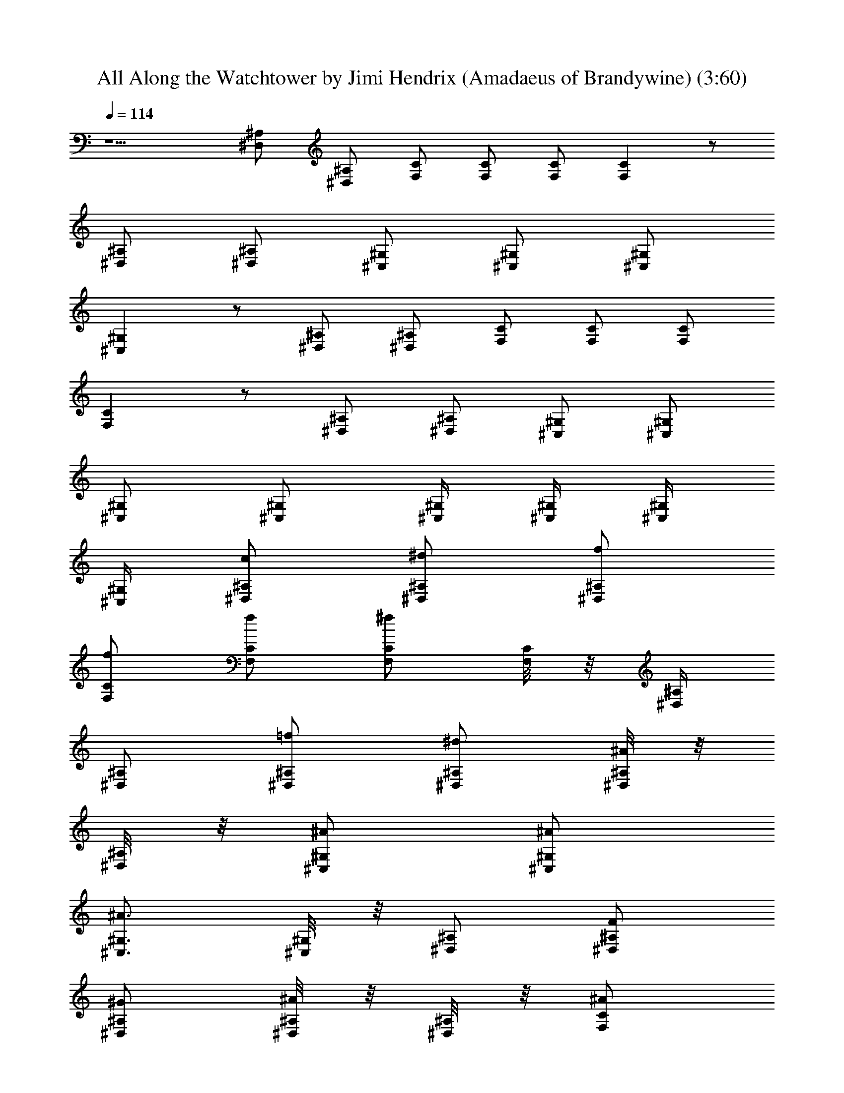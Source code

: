 X:1
T:All Along the Watchtower by Jimi Hendrix (Amadaeus of Brandywine) (3:60)
Z:Transcribed by LotRO MIDI Player:http://lotro.acasylum.com/midi
%  Original file:watchtwr.mid
%  Transpose:-19
L:1/4
Q:114
K:C
z5/2 [^A,/2^D,/2] [^A,/2^D,/2] [C/2F,/2] [C/2F,/2] [C/2F,/2] [CF,] z/2
[^A,/2^D,/2] [^A,/2^D,/2] [^G,/2^C,/2] [^G,/2^C,/2] [^G,/2^C,/2]
[^G,^C,] z/2 [^A,/2^D,/2] [^A,/2^D,/2] [C/2F,/2] [C/2F,/2] [C/2F,/2]
[CF,] z/2 [^A,/2^D,/2] [^A,/2^D,/2] [^G,/2^C,/2] [^G,/2^C,/2]
[^G,/2^C,/2] [^G,/2^C,/2] [^G,/4^C,/4] [^G,/4^C,/4] [^G,/4^C,/4]
[^G,/4^C,/4] [^D,/2^A,/2c/2] [^A,/2^D,/2^d/2] [^A,/2^D,/2f/2]
[C/2F,/2f/2] [C/2F,/2f/2] [C/2F,/2^f] [C/8F,/8] z/8 [^A,/4^D,/4]
[^A,/2^D,/2] [^A,/2^D,/2=f/2] [^A,/2^D,/2^d/2] [^A,/8^D,/8^A/2] z/8
[^A,/8^D,/8] z/8 [^G,/2^C,/2^A/2] [^G,/2^C,/2^A/2]
[^G,3/4^C,3/4^A3/2] [^G,/8^C,/8] z/8 [^A,/2^D,/2] [^A,/2^D,/2F/2]
[^A,/2^D,/2^G/2] [^A,/8^D,/8^A/2] z/8 [^A,/8^D,/8] z/8 [C/2F,/2^A/2]
[C/2F,/2^A/2] [C/2F,/2c2] [C/8F,/8] z/8 [^A,/4^D,/4] [^A,/4^D,/4]
[^A,/4^D,/4] [^A,/2^D,/2] [^A,/2^D,/2^G/2] [^A,/8^D,/8F/2] z3/8
[^G,/2^C,/2c/2] [^G,/2^C,/2^G/2] [^G,/2^C,/2e2] [^G,/8^C,/8] z/8
[^A,/4^D,/4] [^A,/4^D,/4] [^A,/4^D,/4] [^A,/2^D,/2] [^A,/2^D,/2e]
[B,/2E,/2] [C2F,2z/2] F/2 [^A/2^D/2] [^D/2F/2] [^A,/2^D,3/2^D/2]
[^D/2^A,F/2] ^D/2 [^A,/4^D,/4^C/2^G,/2F/2] z/4 [^G,2^C,2^C^G/2] ^D/2
F/2 [=C/2^D,/2] ^A,/2 [^A,/2^D,/2^D/2] [^A,/2^D,/2^D/2]
[F,/2C/2^G,/2] [C3/2F,2z/2] ^D/2 [^G/2F/2] [C/2^G/2] [^A,^D,2^D/2]
^D/2 [^D/2^A,F/2] [^C/2^G,/2F/2] [^G,2^C,2^C3/2] ^C/2 =C/2
[^A,/2^D,/2^D] [^A,/2^D,/2] [^A,/4^D,/4C/2] z/4 [F,2z/2] ^D/2
[^D^Gz/2] F/2 [^A,2^D,/2^D/2] [^D,3/2^G/2] [=G5/2F] [^G,2^C,2C/2] z/2
C/2 ^A,/2 [^G,/8^C,/8^D,/2] z/8 [^C,/8^G,/8] z/8 [^D,/2^A,/2^G,/2]
[^A,/2^D,/2^D/2] [C/2F,/2] [C2F,3/2z/2] ^D/2 [^A^Dz/2] F,/2
[^D,/2^G/2] [^A,/2^D,/2F/2] [^A,/2^D,/2F/2] [^G,/4^C,/4^D,/2F/2]
[^C,/4^G,/4] [^D2^G3/2F3/2^C3/2^G,3/2] [^G,/2^C/2] ^A,/2 [^G^D/2]
^A,/2 [^D/2^G/2] [=C2F,2z/2] B/2 [^G^A/2] ^A/2 [^A,/2^D,2^D/2^G/2]
[^D^A,3/2] [^C/2^G,/2=D/2] [^G,2^C,2^C3/2c/2] F/2 [^Gz/2] ^A,/2
[^G,/4^C,/4^G/2^D/2] [^G,/4^C,/4] [^A,/2^D,/2^D3/2^G3/2] [^A,/2^D,/2]
[=C/4F,/4] [F,/4C/4] [F,2C3/2^A,/2] [^D/2z/8] ^G3/8 [^A,/2^D/2F] C/2
[^A,/2^D,2^D/2^G/2] [^D/2^A,3/2F/2] [^G/2F] [^G,/2^C/2]
[^C,2^G,2^C3/2] ^D,/2 ^G,/2 [^A,/2^D,/2^D/2] [^A,/2^D,/2^D]
[^A,/8^D,/8] z/8 [^A,/8^D,/8] z/8 [F,2=C3/2z/2] B/2 [^G/2^A/2]
[C/2^G/2] [^A,^D,2^D^A/2] [^Gz/2] [^D/2^A,] [^C/2^G,/2c/2]
[^G,^C,F,F/2] F/2 [^G,/2^C,/4^C/2^G] [^A,3/4^D,3/4z/4] [^F/2z/4] ^C/4
[^C3/4z/2] [^D,/2^A,/2=C/2] [^A,/4^D,/4^D] [^A,/4^D,/4] [^A,/2^D,/2]
[F,2C2z/2] ^D/2 [^G=F/2] F/2 [^A,/2^D,^D/2^G/2] [^A,/2^D/2F/2]
[F,/2^C,/2^D/2^A,/2F/2] [F,/2^C,/2^C/2F/2] [F,/4^C] [F,/4^C,/4] F,/4
F,/4 [F,/4^C,/4^C/2^G,/2] F,/4 [F,/4^G] [F,/4^C,/4^C5/4^G,5/4]
[^A,/4^D,/4] [^A,/4^D,/4] [^A,/2^D,/2^D] [^A,/4^D,/4^d] [^D,/4^A,/4]
[^A,/2^D,/2F/2] [F,/2=C/2e2] [C/2F,/2] [F,/2C/2] [C/4F,/4] [F,/4C/4]
[^D,/2^A,/2^d3/4] [^A,/2^D,/2z/4] c/4 [^A,/2^D,/2c/2]
[^A,/8^D,/8^A/2c/2] z/8 [^A,/8^D,/8] z/8 [F,^C,c7/2] [^C,/2F,/2]
[=C,/4F,/4] [F,/4C,/4] [^A,/4^D,/4] [^D,/4^A,/4] [^A,/2^D,/2]
[^D,/2^A,/2] [^A,/4^D,/4F/2] [F,/4C/4] [CF,^G/2] ^A/2 [C/2F,/2^d/2]
[C/4F,/4g3/2] [F,/4C/4] [^A,/4^D,/4] [^D,/4^A,/4] [^A,/2^D,/2]
[^G,/2^C,/2g/2] [^G,/4^C,/4^d/2] [^C,/4^G,/4] [F,^C,g2] [F,/2^C,/2]
[F,/8^C,/8] z/8 [^C,/8F,/8] z/8 [^G,/4^D,/4] [^D,/4^G,/4]
[^G,/4^D,/4g3/2] [^G,/4^D,/4] [^G,/2^D,/2] [^G,/4^D,/4] [F,/4C/4]
[C/2F,/2g2] [F,/2C/2] [C/2F,/2] [C/4F,/4] [F,/4C/4] [^A,/4^D,/4g]
[^D,/4^A,/4] [^A,/2^D,/2] [^A,/2^D,/2^d/2] [^A,/4^D,/4f/2]
[^A,/4^D,/4] [F,/2^C,/2^d/2] [F,/2^C,/2^d/2] [F,/2^C,/2^D/2]
[F,/8^C,/8^F/2] z/8 [F,/8^C,/8] z/8 [^A,/4^D,/4^G/2] [^D,/4^A,/4]
[^A,/2^D,/2^A3/4] [^D,/2^A,/2z/4] [c/2z/4] [^A,/4^D,/4] [C/4F,/4]
[C/2F,/2f/2] [F,/2C/2^d/2] [C/2F,/2f/4] ^d/4 [C/8F,/8c/4] z/8
[F,/8C/8^A/4] z/8 [C/8F,/8c/4] z/8 f/4 [^A,/2^D,/2^d/4] c/4
[^D,/2^A,/2B/4] [^A/2z/4] [^A,/4^D,/4] [^D,/4^A,/4=F/4] [F,^C,^A/2]
[^G9/4z/2] [F,/2^C,/2] [F,/8^C,/8] z/8 [^D,/4^A,/4] [^A,/2^D,/2]
[^D,/2^A,/2z/4] f/4 [^A,/4^D,/4F/8] z/8 [^A,/4^D,/4] [^A,/2^D,/2]
[C2F,2z/2] c/2 ^A/2 ^G/2 [^A,2^D,2^A/2] ^A/2 ^G/2 c/2 [F,2^C,2c3/4]
z/2 C/8 z/8 C/2 [^D2z/2] [^A,/2^D,/2] [^D,/2^A,/2] [^A,/8^D,/8] z3/8
[C3/2F,2z/2] ^D/2 [^G/2F/2] [C/2F/2] [^A,/2^D,2^D/2^G/2]
[^A,3/2^D/2F/2] F/2 [^C,/2B,/2] [F,2^C,2z/2] [^G,z/2] [^C3/4z/2]
^D,/2 ^G,/2 [^A,/2^D,/2^D/2] [^D,/2^A,/2^C] [^A,/2^D,/2] [=C/2F,2]
[C3/2^D/2] [^G/2^D/2] [^D/2F/2] [^A,^D,2^D/2] F/2 [^D/2^A,F/2]
[^G,/2^C/2^G/2] [F,2^C,2^A3/2z/2] ^F/2 =F/2 [^A,z/4] ^G,/8 z5/8
[^A,/2^D,/2^D/2] [^D,/2^A,/2] [^A,/8^D,/8^D/2] z3/8 [=C2F,2z/2] c/2
[^A/2z3/8] ^G/4 [^A7/8z3/8] [^A,/2^D,2^D/2] [^D^A,3/2F/2] F/4 F/4
^G/2 [F,2^C,2^G,7/2] z/2 [^A,/4^D,/4] [^A,/4^D,/4] [^A,/2^D,/2z/4]
C/4 [^A,/8^D,/2] z/8 ^A,/4 [C3/2F,2z/2] c/2 [^G/2^A/2] [C/2^G/2]
[^A,/2^D,2^D/2^A/2] [^A,3/2F] ^G/4 [F3/4z/4] [F,2^C,2z/2] F/2 [^Az/2]
^G/2 [F,/8^C,/8^D/2] z3/8 [^A,/4^D,/4] [^A,/4^D,/4]
[^A,/2^D,/2^G/2^D/2] [^A,/8^D,/8C/2] z3/8 [CF,2z/2] ^D/2 [^D/2C/2F/2]
[C/2F/2] [^A,/2^D,2^D/2^G/2] [^D^A,3/2F] [^C^G,F/2] [F,2^C,2B,z/2]
^D,/2 ^G,/2 ^A,/2 ^D/2 [^A,/4^D,/4^G3/2^D3/2] [^A,/4^D,/4]
[^A,/2^D,/2] [^A,/8^D,/8] z3/8 [=C/2F,2] [CF/2] [^G/2^D/2] [C/2F/2]
[^A,/2^D,2=G/2^D/2] [^A,3/2F/2] ^D/2 [^C^G,^G/2] [F,2^C,2^D/2]
[^G3/2^D3/2^C/2] ^C/2 z/2 ^C/2 [^A,/2^D,/2=C/2] [^A,/2^D,/2^D/2]
[C/4F,/4] [F,/4C/4] [C3/2F,2z/2] ^D/2 [^G/2F/2] [C/2F/2]
[^A,/2^D,2=G/2^D/2=A/2] [^A,3/2^D/2^A/2] z/2 [^C/2^G,/2c/2]
[F,2^C,2^C3/2^G,3/2] ^A,/2 [^D/2^d] [^A,/2^D,/2F/2] [^A,/2^D,/2^D/2]
[^A,/4^D,/4=C/2] [^A,/4^D,/4] [F,C^G/4] ^G/4 ^G/2 [C/2F,/2^G3/4]
[C/8F,/8] z/8 [F,/8C/8^G/2] z3/8 ^A/4 [^A,/2^D,/2^A/2] [^A,/2^D,/2F2]
[^A,/4^D,/4] [^D,/4^A,/4] [F,/2^C,/2] [F,/4^C,/4] [^C,/4F,/4]
[F,/2^C,/2] [F,/8^C,/8] z/8 [^C,/8F,/8] z/8 [F,/8^C,/8^d] z/8
[^C,/8F,/8] z/8 [^A,/2^D,/2] [^A,/2^D,/2] [^A,/8^D,/8] z3/8 [F,C^d/2]
c/2 [CF,^A/2] ^A/2 [^A,/2^D,/2^A/2] [^D,/2^A,/2B3] [^A,/2^D,/2]
[^A,/8^D,/8] z/8 [F,/4^C,/4] [F,/2^C,/2] [F,/2^C,/2] [^C,/2F,/2]
[F,/8^C,/8^A] z/8 [^C,/8F,/8] z/8 [^A,/4^D,/4] [^D,/4^A,/4]
[B,/2E,/2F/2] [E,/2B,/2^A/2] [B,/8E,/8c/2] z/8 [^C/4^F,/4]
[=F,/2=C/2f/2] [C/2F,/2f/2] [F,/2C/2^g/2] [C/8F,/8^a/2] z/8
[^A,/4^D,/4] [^D,/4^A,/4b7/4] [^A,/4^D,/4] [^A,/2^D,/2] [^D,/2^A,/2]
[^A,/8^D,/8] z/8 [^A,/8^D,/8b3/4] z/8 [F,/2^C,/2] [F,/2^C,/2^g/2]
[^C,/2F,/2^a/2] [F,/8^C,/8^a/2] z/8 [^C,/8F,/8] z/8 [^A,/4^D,/4^g/2]
[^D,/4^A,/4] [^A,/2^D,/2^g/2] [^D,/2^A,/2f3/4] [^A,/8^D,/8] z/8
[C/4F,/4^g/4] [C/2F,/2f2] [F,/2C/2] [C/2F,/2] [F,/4C/4] [C/4F,/4]
[^A,/2^D,/2f3/2] [^A,/4^D,/4] [^A,/4^D,/4] [^A,/2^D,/2]
[^A,/8^D,/8f/2] z/8 [^D,/8^A,/8] z/8 [F,/4^C,/4f/2] [F,/4^C,/4]
[F,/2^C,/2f/2] [F,/2^C,/2f/2] [F,/8^C,/8f/2] z/8 [^C,/8F,/8] z/8
[F,/8^C,/8B2] z/8 [^A,/4^D,/4] [^A,/2^D,/2] [^A,^D,] [C2F,2]
[^A,13/8^D,2=d/8^f/8=A/8] [^c/8=f/8] [=G/4z/8] [B/4^F/4] d/8 [A/8E/8]
=c/8 [G/8=D/8] [^A/4z/8] [=A/4C/4] [^G/8B,/8] [^A,3/8z/8] ^F/8
[=F/8^G,/8] [F,/2^C,/2F2^C2^G,2] [F,/4^C,/4] [^C,/4F,/4] [F,^C,] z/2
[^A,/4^D,/4] [^D,/4^A,/4] [^A,^D,z/8] B,/8 =C/8 ^C/4 D/8 ^D/8 E/8
[=C2F,2F3] [^A,^D,2] [=G^A,13/4] [^C,2F,2G3] z/4 [^A,/4^D,/4]
[^A,/2^D,/2] [^A,^D,^G5/8] ^G3/8 [C2F,2E3] [^A,2^D,2z] [e4=G4C4z]
[^C,F,] [F,/2^C,/2] [F,/4^C,/4] [^C,/4F,/4] z/2 [^A,/2^D,/2]
[^A,^D,^G] [C2F,2B2] [^A,2^D,2^A] ^G [^C,F,^A] [F,3/4^C,3/4F/8^C/8]
z5/8 [^A,/4^D,/4] [^A,/2^D,/2] [^A,/4^D,/4] [^A,/4^D,/4] [^A,/4^D,/4]
[^A,/4^D,/4] [^A,/2^D,/2] [=C2F,2^G/4^G,/4] [^G/4^G,/4] [^G/4^G,/4]
[^G/4^G,/4] [^G/2^G,/2^A/2^A,/2] [^A,/4^A/4] [^A,/4^A/4]
[^A,2^D,2^A/2c/2C/2] [^C/4^c/4=C/4=c/4] [^c/4^C/4=C/4=c/4]
[^C/4^c/4^D/4^d/4] [^D/4^d/4] [^D/4^d/4] [^d/4^D/4] [^C,2F,2^d^D]
[^d^D] [F,/8^C,/8^d^D] z/8 [^C,/8F,/8] z/8 [^A,/4^D,/4] [^A,/4^D,/4]
[^A,/4^D,/4] [^A,/4^D,/4] [^A,/4^D,/4^A/4] [^A,/8^D,/8=c/4] z/8
[=C2F,2f/4] ^d/4 f/4 ^d/4 f/4 ^A/4 c/4 f/4 [^A,2^D,2^d/4] c/4 ^A/4
^A/4 ^G/4 F/4 ^G/4 ^A/4 [^C,2F,2B/2] [c3/2z/2] B z/2 [^A,/4^D,/4]
[^A,/4^D,/4] [^A,/2^D,/2^d] [^A,/2^D,/2] [C2F,2f/4] ^d/4 f/4 =g/4 f/4
c/4 ^d/4 f/4 [^A,2^D,2g/4] f/4 c/4 ^d/4 f/4 g/4 f/4 c/4 [^C,2F,2^d/2]
f/4 ^d/4 f/4 ^A/4 c/4 f/4 ^d/4 c/4 [^A,/4^D,/4^A/4] [^A,/4^D,/4^A/4]
[^A,/2^D,/2^G/2] [^A,/2^D,/2] [C2F,2z/2] [e5/8z/2] f/2 f/2 [^A,^D,f2]
[^A,^D,] [F,/4^f5/8] [F,/2^C,/2] [F,/4^C,/4^f/4g/4]
[F,/2^C,/2g2^f5/8] [F,/4^C,/4] [^C,/4F,/4] [F,/2^C,/2] [^A,/4^D,/4]
[^D,/4^A,/4] [^A,/2^D,/2=G/8] z/8 G/8 z/8 [^A,/8^D,/8G/8] z/8 G/8 z/8
[C/2F,/2c/2g/2] [C/4F,/4c/4=f/4] [F,/4C/4f/4c/4] [C/2F,/2c/4f/4]
[f/4c/4] [C/4F,/4f/2c/2] [^A,/4^D,/4] [^D,/4^A,/4^A/2G/2^d/2]
[^A,/4^D,/4] [^D,/4^A,/4^A/2f/2] [^A,/4^D,/4] [^D,/2^A,/2f/4^A/4]
[^A/4^d/4] [^A,/4^D,/4^d/2^A/2G/2] [^D,/4^A,/4]
[^C,/2F,/2^G/2F/2^c/2] [F,/2^C,/2^c/2^G/2] [^C,/2F,/2^G/4B/4]
[B/4^G/4] [F,/4^C,/4B/4^G/4] [F,/4^C,/4B/4^G/4] [^A,/2^D,/2^A/4^c/4]
[^c/4^A/4] [^D,/4^A,/4^c/4^A/4] [^A,/4^D,/4^c/4^A/4]
[^A,/2^D,/2^c/2^A/2] [^A,/8^D,/8] z/8 [^A,/8^D,/8^D/8] z/8
[C/2F,/2F/2] [C/2F,/2=c/2] [F,/2C/2g/4c/4] [c/4f/4] [C/4F,/4f/2]
[F,/4C/4] [^A,/2^D,/2^A/2=G/2^d/2] [^D,/2^A,/2^d/2^A/2G/2]
[^A,/2^D,/2^A/4f/4] [^d/4^A/4] [^A,/4^D,/4^d/2^A/2] [^A,/4^D,/4]
[^C,/2F,/2F/2] [F,/2^C,/2^c/2^G/2] [^C,/2F,/2^c/4^G/4] [^G/8^c/8] z/8
[F,/4^C,/4^G/8^c/8] z/8 [F,/4^C,/4^G/8^c/8] z/8 [^A,/2^D,/2^G/8^c/8]
z/8 [^G/8^c/8] z/8 [^D,/4^A,/4^G/8^c/8] z/8 [^A,/4^D,/4^G/8^c/8] z/8
[^A,/2^D,/2^G/8^c/8] z/8 [^G/8^c/8] z/8 [^A,/8^D,/8^G/8^c/8] z/8
[^A,/8^D,/8^G/8^c/8] z/8 [C/2F,/2E/2] [C/2F,/2f/2=c/2]
[F,/2C/2g/4c/4] [f/4c/4] [C/4F,/4f/4c/4] [F,/4C/4^G/8c/8] z/8
[^A,/2^D,/2=G/2] [^D,/2^A,/2^d/2^A/2] [^A,/2^D,/2f/4^A/4] [^A/4^d/4]
[^A,/4^D,/4^A/4^d/4] [^A,/4^D,/4^D/8G/8] z/8 [^C,/2F,/2F/2]
[F,/2^C,/2^c/2^G/2] [^C,/2F,/2B/4^G/4] [^G/4B/4] [F,/4^C,/4^G/4B/4]
[F,/4^C,/4^A/2^c/2] [^A,/2^D,/2z/4] [^c/4^A/4] [^D,/4^A,/4^d/2=c/2]
[^A,/4^D,/4] [^A,/2^D,/2^G/8^c/8] z/8 [^c/8^G/8] z/8
[^A,/8^D,/8^G/8^D/8] z/8 [^A,/8^D,/8^G/8^c/8] z/8 [C/2F,/2e/2]
[C/2F,/2e/4] e/4 [F,/2C/2e/4] e/4 [C/4F,/4e/4] [F,/4C/4f/4]
[^A,/2^D,/2f/4] f/4 [^D,/2^A,/2f/4] f/4 [^A,/2^D,/2^f/4] ^f/4
[^A,/4^D,/4^f/4] [^A,/4^D,/4^f/4] [^C,/2F,/2^f/2] [F,/2^C,/2^g/4]
^g/4 [^C,/2F,/2^g/4] ^g/4 [F,/4^C,/4^g/2] [F,/4^C,/4]
[^A,/2^D,/2^a/4] ^a/4 [^D,/4^A,/4^a/4] [^A,/4^D,/4^a/4]
[^A,/2^D,/2^a/4] z/4 [^A,/8^D,/8] z/8 [^A,/8^D,/8] z/8 [C2F,2^d] =c
[^A,/2^D,/2^A/2] [^A,^D,3/2z/2] ^A/2 [^A,/2^A/2] [F,2^C,2^A,z/4] F/2
^G/2 z/4 =C,/2 ^D,/2 [^A,/4^D,/4] [^A,/4^D,/4] [^A,/2^D,/2z/4]
[^G,3/4z/4] [C/2F,/2] [C2F,2z/2] ^D/2 [^GF] [^A,2^D,2^G/2] F F/2
[F,2^C,2z] ^G C/2 [^A,/4^D,/4^G3/2^D3/2] [^A,/4^D,/4] [^A,/2^D,/2]
[C/2F,/2] [C2F,2z/2] F/2 [^G3/4^D3/4z/2] [F/2z/4] [^D/4^G/4]
[^A,/2^D,2^D/2] [^A,^DF] [^D/4^A,/4^G] [^D/4^A,/4] [F,2^C,2^C^G,z/2]
F/2 [^G/4^A,] z/4 F/4 ^A/4 z/2 [^A,/4^D,/4^G3/2^D3/2] [^A,/4^D,/4]
[^A,/2^D,/2] [=C/2F,/2] [C2F,2z/2] [^D/2^G/2] [^Gz/2] ^D/2
[^A,^D,2^A/2] [=G/4^D/4F] [^D/4G/4] [^D/4^A,/2] =G,/4 [^A,/2^G]
[F,2^C,2^A,/2] ^A,/8 z/8 ^A,/4 ^A, z/2 [^A,/4^D,/4] [^A,/4^D,/4]
[^A,/2^D,/2] [C/4F,/2] C/4 [C3/2F,2c] [cz/2] [C/4^D/4] [^D/4C/4]
[^A,/2^D,2^A/2] [^A,^G/2] [^Az/2] [^D/2^A,/2] [F,2^C,2^A/2] ^G/2 ^D/2
[F/4^G/4] [^G/4F/4] [^D,/8^A,/8C/2] z/8 [^A,/8^D,/8] z/8
[^A,/4^D,/4^G3/2^D3/2] [^A,/4^D,/4] [^A,/2^D,/2] [C/2F,/2]
[C7/4F,2z/2] ^D/2 [c/2^G/2] [^D/4^G/4] [^G/4^D/4C/4] [^A,/2^D,2^D/2]
[^D^A,^G/2] z/2 [^A,/2^G/2z/4] ^D/4 [F,2^C,2z] ^A/2 [^D/4^A,/4]
[C/4F/4] C/2 [^A,/4^D,/4^G^D] [^A,/4^D,/4] [^A,/2^D,/2] [C/2F,/2]
[C3/2F,2z/2] ^G/2 [^G/2=G/2] [C/2^G/4] [^D/4^G/4] [^A,/2^D,2^G/2]
[^D/2^A,^G/2] ^D/2 [^A,/2^D/4] ^D/4 [F,2^C,2^G,/2] ^D,/2 ^G,/2 ^A,/2
^D/2 [^A,/4^D,/4^G5/4^D5/4] [^A,/4^D,/4] [^A,/2^D,/2F/2]
[C/2F,/2F/2z/4] [=G/8^D/8] z/8 [C2F,2^c] G/2 [^D/4=c/2] ^G/4
[^A,/2^D,2^A/2] [^A,/2^G/2] [^A,^D/2c] [^C/4^G,/4] ^C/4 [^C,/4^D/4]
[F,/4^C,/4^G/4] [^C,/4^D/4] [^C,/4^c/4] [^C,/4F,/4^G3/4^D3/4] ^C,/4
^C,/4 [^C,/4F,/4^D/4^G/4] [F,/4^C,/4^G/2^D/2^c] [^D,/4^A,/4]
[^A,/2^D,/2^G/4^D/4] [^D/4^G/4] [^A,/4^D,/4^A/4F/4]
[^A,/4^D,/4F/4^A/4] [^A,/2^D,/2^D/4^G/4] [^G/4^D/4] [F,/2=C/2^d3/4]
[C/2F,/2z/4] ^d/4 [C/2F,/2^d/2] [C/4F,/4^d/2] [^A,/4^D,/4]
[^D,/4^A,/4^d] [^A,/4^D,/4] [^A,/2^D,/2] [^D,/2^A,/2^d/2]
[^A,/4^D,/4^d/4] [^C,/4F,/4^d/4] [F,/2^C,/2^d/2] [^C,/2F,/2^d/2]
[F,/2^C,/2^d/2] [F,/4^C,/4^d/2] [^C,/4F,/4] [F,/2^C,/2e9/4]
[^C,/2F,/2] [F,/2^C,/2] [F,/4C/4] [C/4F,/4] [CF,z/2] =f/2 [CF,f/2]
f/2 [F,/4C/4^f3/2] [C/4F,/4] [F,/4C/4] [C/4F,/4] [C/2F,/2]
[F,/4C/4^f/2] [C/4F,/4] [C/2F,/2^f/2] [F,/2^C,/2^f/2] [F,^C,^f/2]
[e/2=c/4] ^A/4 [F,/4C/4=f2c/2] [C/4F,/4] [C/4F,/4^A/4] [C/2F,/2c3/4]
[C/4F,/4] [C/2F,/2c3/4] z/4 [^C3/4z/4] [F,/2=C/2=d/2] [CF,e/2] e/2
[F,/4C/4e2] [C/4F,/4] [F,/4C/4] [C/4F,/4] [F,/4C/4] [C/4F,/4]
[C/2F,/2] d/2 [F,/2^C,/2d/2] [F,^C,d/2] [d/2F/2] [^d2F/2]
[F,/4C/4^G/2] [C/4F,/4] [F,/4C/4F/2] [C/4F,/4] [C/2F,/2F/2] C/2
[F,/2C/2e3/8] z/8 [CF,e3/8] z/8 e3/8 z/8 [F,/4C/4=g3/8] [C/4F,/4]
[F,/4C/4g/8] z/8 [C/4F,/4g/8] z/8 [F,/4C/4g/8^G/4] z/8
[C/4F,/4g/8^G/4] z/8 [C/2F,/2g3/8^G/4] ^G/4 [^G^g3/8] z/8
[F,/2^C,/2^g3/8] z/8 [F,^C,=a5/8] z3/8 [^a/8c/4] z/8 [^a/8c/4] z/8
[F,/4C/4^a/8c/4] z/8 [C/4F,/4^a/8c/4] z/8 [F,/4C/4^a/8c/2] z/8
[C/4F,/4^a/8] z/8 [C/2F,/2^a/8^A/2] z/8 ^d/8 z/8 [^d/2c/2]
[F,/2C/2^d/4] ^d/4 [C/4F,/4^d/4] [C/4F,/4^d/4] ^d/4 [C/4F,/4^d/4]
[C/2F,/2^d/4] ^d/4 [C/4F,/4^d/4] [C/4F,/4^d/4] [C/4F,/4^d/4]
[C/4F,/4^d/4] [^A,/2^D,/2^d/4] ^d/4 [F,/2^C,/2^d/4] ^d/4
[F,/2^C,/2^d/4] ^d/4 [F,/4^C,/4^d/4] [F,/4^C,/4^d/4] [F,/2^C,/2^d/4]
^d/4 ^d/4 ^d/4 [C/4F,/4^d/4] [C/4F,/4^d/4] [F,/4C/4^d/4]
[F,/4C/4^d/4] [F,/4C/4^d/4] [F,/4C/4^d/4] ^d/4 ^d/4 [C/2F,/2^d/4]
^d/4 [F,/2C/2^d/4] ^d/4 [C/4F,/4^d/4] [C/4F,/4^d/4] [C/2F,/2^d/4]
^d/4 [C/4F,/4^d/4] [F,/4C/4^d/4] [C/4F,/4e] [F,/4C/4] [C/2F,/2] e/2
[F,/2^C,/2e/4] e/4 [^C,/2F,/2e/2] [F,/4^C,/4e/4] [F,/4^C,/4e/4]
[C/4F,/4e/4] [C/4F,/4e/4] [C/4F,/4e/4] [C/4F,/4e/4] [C/4F,/4e/4]
[C/4F,/4e/4] [C/2F,/2e/4] e/4 [CF,e/2] e/4 e/4 [C/2F,/2e/2]
[C/4F,/4e/4] [C/4F,/4e/4] e/4 e/4 [C/4F,/4e/4] [C/4F,/4e/4]
[C/4F,/4e] [C/4F,/4] [F,/2C/2] [F,/2^C,/2e/2] [^C,/2F,/2e/4] e/4
[F,^C,e/4] e/4 e/4 e/4 e/4 e/4 [F,/4^C,/4e/4] [^C,/4F,/4e/4]
[F,/4^C,/4e/4] [^C,/4F,/4e/4] [F,/2^C,/2e/4] e/4 [C/2F,/2e/2]
[F,/2C/2e/4] e/4 [C/2F,/2^d/4] ^d/4 [C/4F,/4^d/4] [F,/4C/4^d/4]
[C/2F,/2^d/4] ^d/4 [C/4F,/4^d/4] [F,/4C/4^d/4] [C/4F,/4^d/4]
[F,/4C/4^d/4] [C/2F,/2^d/4] ^d/4 [F,/2^C,/2^d/4] ^d/4 [^C,/2F,/2^d/4]
^d/4 [F,^C,^d/4c] ^d/4 ^d/4 ^d/4 [^d/4^G/2] ^d/4 [C/4F,/4^d/4^A/4]
[F,/4C/4^d/4^A/4] [C/4F,/4^d/4] [C/4F,/4^d/4F/2] [C/2F,/2^d/4^G/2]
^d/4 [C/2F,/2e/2] [F,/2C/2e/4] e/4 [CF,e/2] e/2 e/4 e/4 [C/4F,/4e/4]
[F,/4C/4e/4] [C/4F,/4^d/2] [C/4F,/4] [C/2F,/2^d/4] ^d/4 